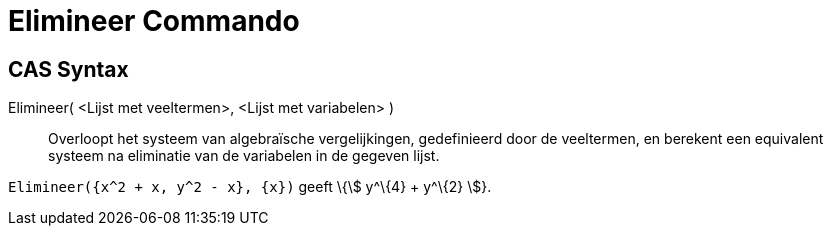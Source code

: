 = Elimineer Commando
:page-en: commands/Eliminate
ifdef::env-github[:imagesdir: /nl/modules/ROOT/assets/images]

== CAS Syntax

Elimineer( <Lijst met veeltermen>, <Lijst met variabelen> )::
  Overloopt het systeem van algebraïsche vergelijkingen, gedefinieerd door de veeltermen, en berekent een equivalent
  systeem na eliminatie van de variabelen in de gegeven lijst.

[EXAMPLE]
====

`++Elimineer({x^2 + x, y^2 - x}, {x})++` geeft \{stem:[ y^\{4} + y^\{2} ]}.

====

